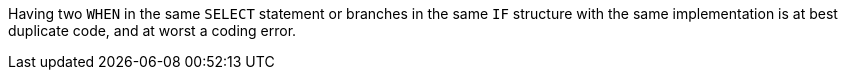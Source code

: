 Having two ``++WHEN++`` in the same ``++SELECT++`` statement or branches in the same ``++IF++`` structure  with the same implementation is at best duplicate code, and at worst a coding error. 
